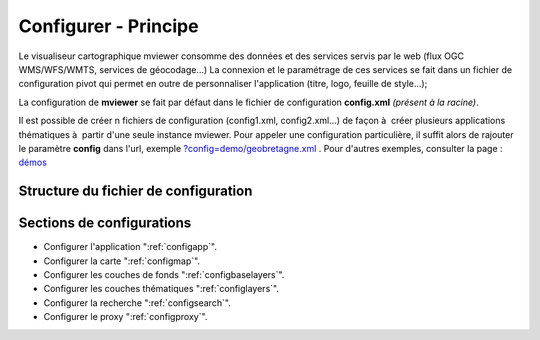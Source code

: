 .. Authors : 
.. mviewer team
.. Gwendall PETIT (Lab-STICC - CNRS UMR 6285 / DECIDE Team)

.. _configxml:

Configurer - Principe
=========================

Le visualiseur cartographique mviewer consomme des données et des services servis par le web (flux OGC WMS/WFS/WMTS, services de géocodage...) La connexion et le paramétrage de ces services se fait dans un fichier de configuration pivot qui permet en outre de personnaliser l'application (titre, logo, feuille de style...);

La configuration de **mviewer** se fait par défaut dans le fichier de configuration **config.xml** *(présent à la racine)*. 

Il est possible de créer n fichiers de configuration (config1.xml, config2.xml...) de façon à  créer plusieurs applications thématiques à  partir d'une seule instance mviewer. Pour appeler une configuration particulière, il suffit alors de rajouter le paramètre **config** dans l'url, exemple `?config=demo/geobretagne.xml <http://kartenn.region-bretagne.fr/kartoviz/?config=demo/geobretagne.xml>`_ .
Pour d'autres exemples, consulter la page : `démos <http://kartenn.region-bretagne.fr/kartoviz/demo/>`_

Structure du fichier de configuration
--------------------------------------

.. code-block:: xml
       :linenos:

        <?xml version="1.0" encoding="UTF-8"?>
        <config>
            <application /> 
            <mapoptions />
            <baselayers>
                <baselayer />
            </baselayers> 
            <proxy />
            <olscompletion />
            <elasticsearch />
            <searchparameters />
            <themes>
                <theme>
                    <layer />         
                </theme>
            </themes>
        </config>


Sections de configurations
----------------------------

- Configurer l'application ":ref:`configapp`".
- Configurer la carte ":ref:`configmap`".
- Configurer les couches de fonds ":ref:`configbaselayers`".
- Configurer les couches thématiques ":ref:`configlayers`".
- Configurer la recherche ":ref:`configsearch`".
- Configurer le proxy ":ref:`configproxy`".
